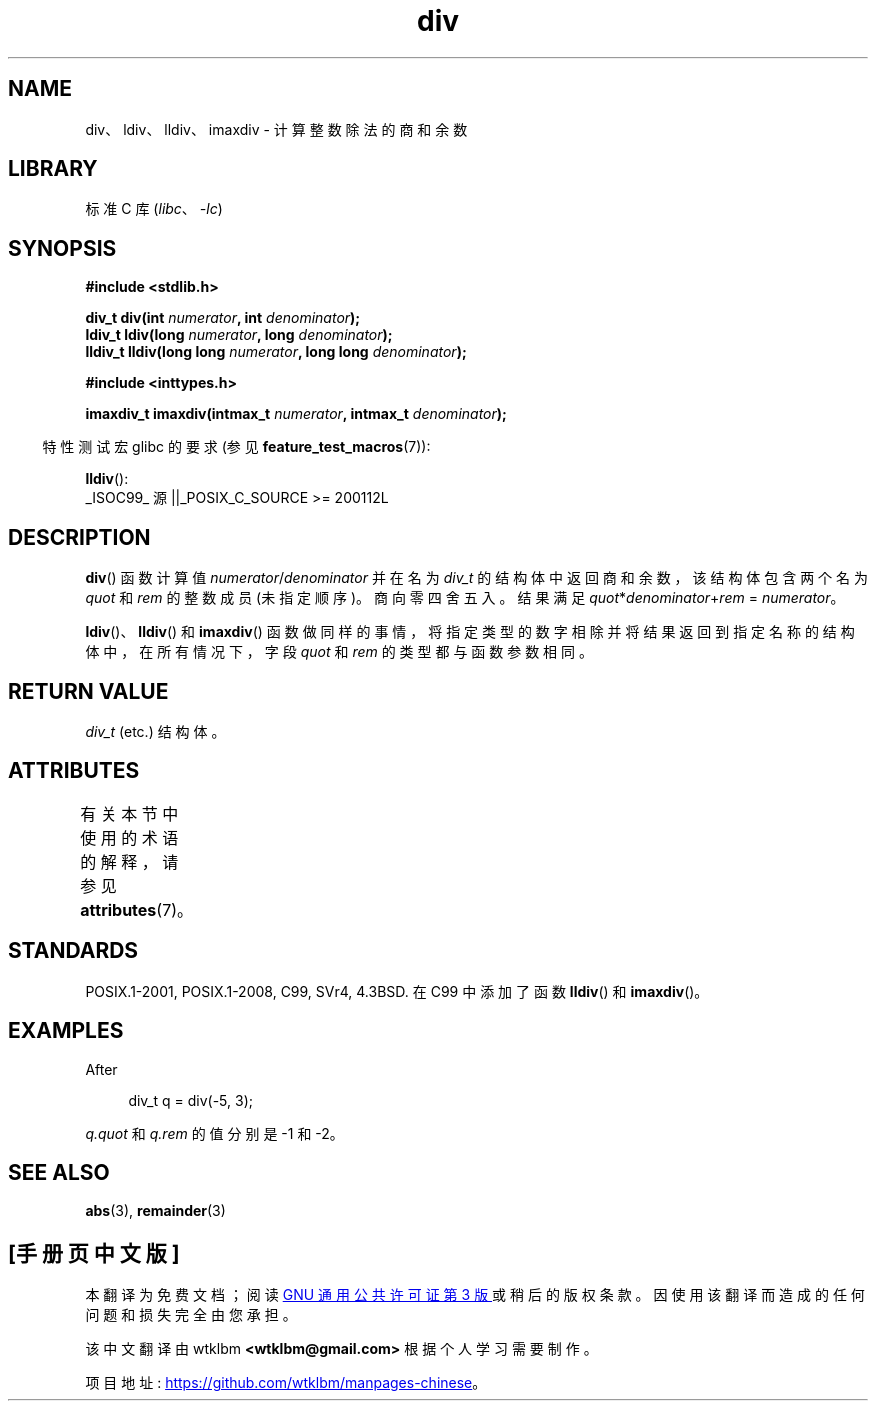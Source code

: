 .\" -*- coding: UTF-8 -*-
'\" t
.\" Copyright 1993 David Metcalfe (david@prism.demon.co.uk)
.\"
.\" SPDX-License-Identifier: Linux-man-pages-copyleft
.\"
.\" References consulted:
.\"     Linux libc source code
.\"     Lewine's _POSIX Programmer's Guide_ (O'Reilly & Associates, 1991)
.\"     386BSD man pages
.\"
.\" Modified 1993-03-29, David Metcalfe
.\" Modified 1993-07-24, Rik Faith (faith@cs.unc.edu)
.\" Modified 2002-08-10, 2003-11-01 Walter Harms, aeb
.\"
.\"*******************************************************************
.\"
.\" This file was generated with po4a. Translate the source file.
.\"
.\"*******************************************************************
.TH div 3 2022\-12\-29 "Linux man\-pages 6.03" 
.SH NAME
div、ldiv、lldiv、imaxdiv \- 计算整数除法的商和余数
.SH LIBRARY
标准 C 库 (\fIlibc\fP、\fI\-lc\fP)
.SH SYNOPSIS
.nf
\fB#include <stdlib.h>\fP
.PP
\fBdiv_t div(int \fP\fInumerator\fP\fB, int \fP\fIdenominator\fP\fB);\fP
\fBldiv_t ldiv(long \fP\fInumerator\fP\fB, long \fP\fIdenominator\fP\fB);\fP
\fBlldiv_t lldiv(long long \fP\fInumerator\fP\fB, long long \fP\fIdenominator\fP\fB);\fP
.PP
\fB#include <inttypes.h>\fP
.PP
\fBimaxdiv_t imaxdiv(intmax_t \fP\fInumerator\fP\fB, intmax_t \fP\fIdenominator\fP\fB);\fP
.fi
.PP
.RS -4
特性测试宏 glibc 的要求 (参见 \fBfeature_test_macros\fP(7)):
.RE
.PP
\fBlldiv\fP():
.nf
    _ISOC99_ 源 ||_POSIX_C_SOURCE >= 200112L
.fi
.SH DESCRIPTION
\fBdiv\fP() 函数计算值 \fInumerator\fP/\fIdenominator\fP 并在名为 \fIdiv_t\fP
的结构体中返回商和余数，该结构体包含两个名为 \fIquot\fP 和 \fIrem\fP 的整数成员 (未指定顺序)。 商向零四舍五入。 结果满足
\fIquot\fP*\fIdenominator\fP+\fIrem\fP = \fInumerator\fP。
.PP
\fBldiv\fP()、\fBlldiv\fP() 和 \fBimaxdiv\fP()
函数做同样的事情，将指定类型的数字相除并将结果返回到指定名称的结构体中，在所有情况下，字段 \fIquot\fP 和 \fIrem\fP 的类型都与函数参数相同。
.SH "RETURN VALUE"
\fIdiv_t\fP (etc.) 结构体。
.SH ATTRIBUTES
有关本节中使用的术语的解释，请参见 \fBattributes\fP(7)。
.ad l
.nh
.TS
allbox;
lbx lb lb
l l l.
Interface	Attribute	Value
T{
\fBdiv\fP(),
\fBldiv\fP(),
\fBlldiv\fP(),
\fBimaxdiv\fP()
T}	Thread safety	MT\-Safe
.TE
.hy
.ad
.sp 1
.SH STANDARDS
POSIX.1\-2001, POSIX.1\-2008, C99, SVr4, 4.3BSD.  在 C99 中添加了函数 \fBlldiv\fP() 和
\fBimaxdiv\fP()。
.SH EXAMPLES
After
.PP
.in +4n
.EX
div_t q = div(\-5, 3);
.EE
.in
.PP
\fIq.quot\fP 和 \fIq.rem\fP 的值分别是 \-1 和 \-2。
.SH "SEE ALSO"
\fBabs\fP(3), \fBremainder\fP(3)
.PP
.SH [手册页中文版]
.PP
本翻译为免费文档；阅读
.UR https://www.gnu.org/licenses/gpl-3.0.html
GNU 通用公共许可证第 3 版
.UE
或稍后的版权条款。因使用该翻译而造成的任何问题和损失完全由您承担。
.PP
该中文翻译由 wtklbm
.B <wtklbm@gmail.com>
根据个人学习需要制作。
.PP
项目地址:
.UR \fBhttps://github.com/wtklbm/manpages-chinese\fR
.ME 。

